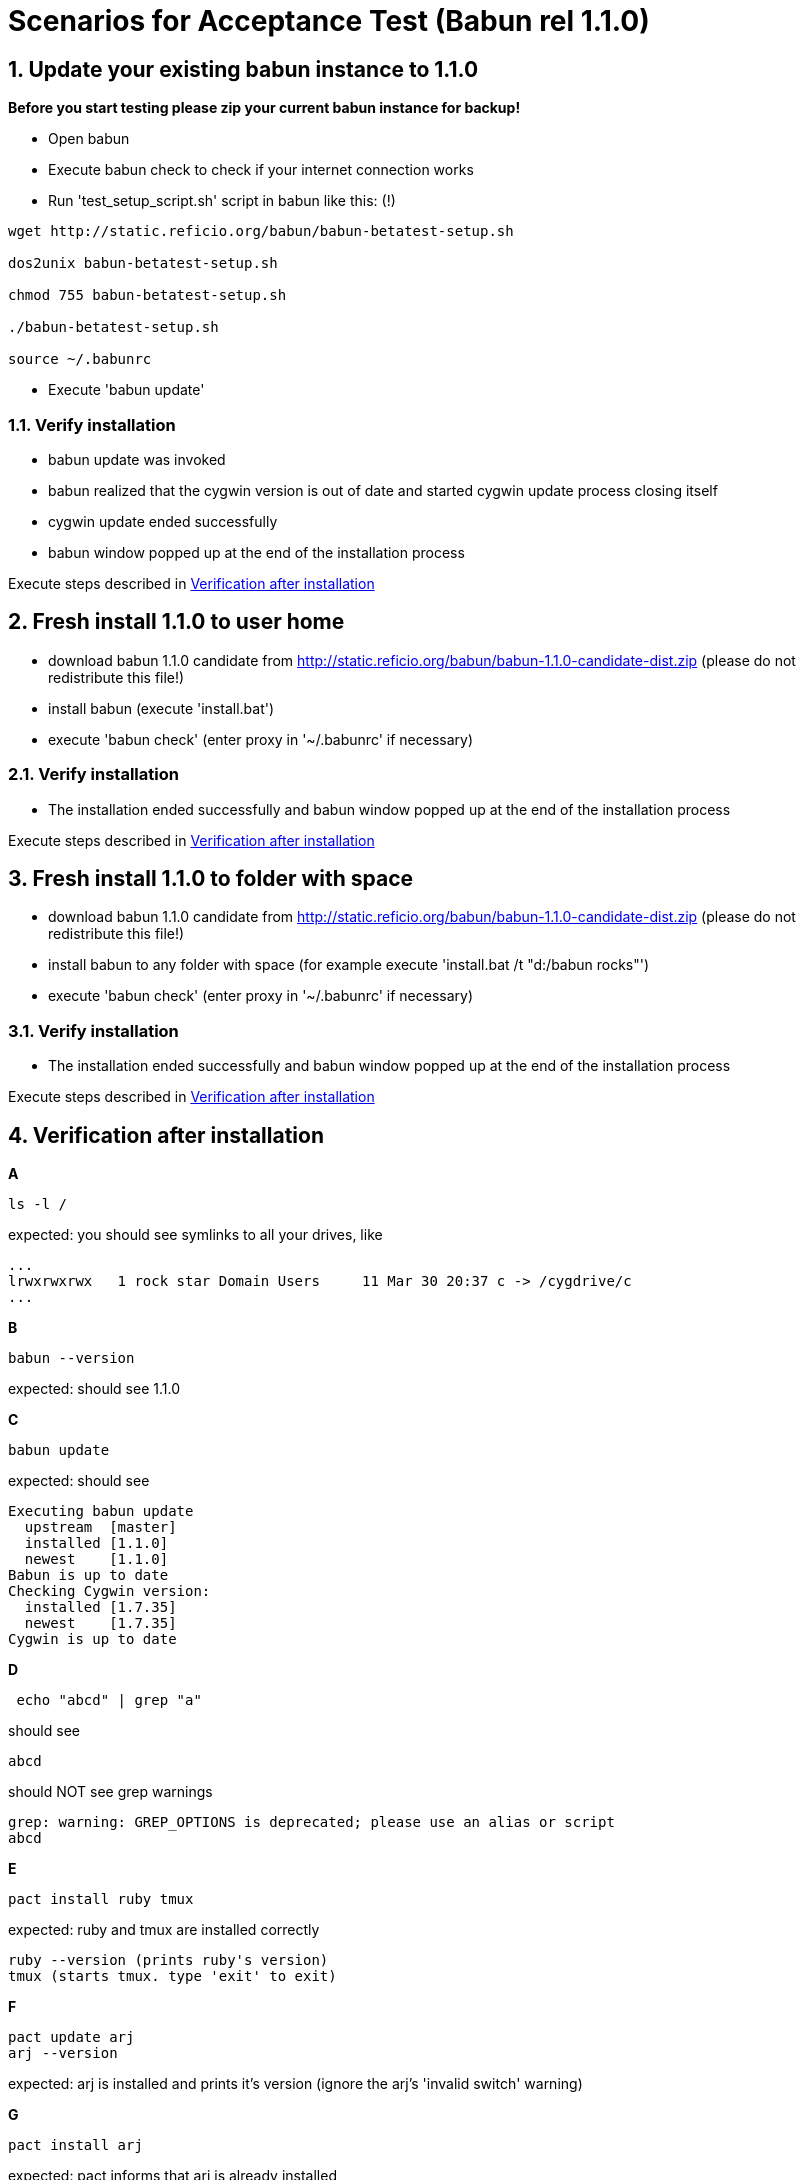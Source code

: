 
= Scenarios for Acceptance Test (Babun rel 1.1.0)

:numbered:

== Update your existing babun instance to 1.1.0

*Before you start testing please zip your current babun instance for backup!*

- Open babun
- Execute babun check to check if your internet connection works
- Run 'test_setup_script.sh' script in babun like this: (!)

----
wget http://static.reficio.org/babun/babun-betatest-setup.sh

dos2unix babun-betatest-setup.sh

chmod 755 babun-betatest-setup.sh

./babun-betatest-setup.sh

source ~/.babunrc
----

- Execute 'babun update'

=== Verify installation

- babun update was invoked
- babun realized that the cygwin version is out of date and started cygwin update process closing itself
- cygwin update ended successfully
- babun window popped up at the end of the installation process

Execute steps described in <<verify, Verification after installation>>

== Fresh install 1.1.0 to user home

- download babun 1.1.0 candidate from http://static.reficio.org/babun/babun-1.1.0-candidate-dist.zip (please do not redistribute this file!)
- install babun (execute 'install.bat')
- execute 'babun check' (enter proxy in '~/.babunrc' if necessary)

=== Verify installation

- The installation ended successfully and babun window popped up at the end of the installation process

Execute steps described in <<verify, Verification after installation>>

== Fresh install 1.1.0 to folder with space

- download babun 1.1.0 candidate from http://static.reficio.org/babun/babun-1.1.0-candidate-dist.zip (please do not redistribute this file!)
- install babun to any folder with space (for example execute 'install.bat /t "d:/babun rocks"')
- execute 'babun check' (enter proxy in '~/.babunrc' if necessary)


=== Verify installation

- The installation ended successfully and babun window popped up at the end of the installation process

Execute steps described in <<verify, Verification after installation>>

[[verify]]
== Verification after installation

*A*

----
ls -l /
----

expected: you should see symlinks to all your drives, like

----
...
lrwxrwxrwx   1 rock star Domain Users     11 Mar 30 20:37 c -> /cygdrive/c
...
----

*B*

----
babun --version
---- 

expected: should see 1.1.0

*C*

----
babun update
----

expected: should see 

----
Executing babun update
  upstream  [master]
  installed [1.1.0]
  newest    [1.1.0]
Babun is up to date
Checking Cygwin version:
  installed [1.7.35]
  newest    [1.7.35]
Cygwin is up to date
----

*D*

----
 echo "abcd" | grep "a" 
----

should see 

----
abcd
----

should NOT see grep warnings

----
grep: warning: GREP_OPTIONS is deprecated; please use an alias or script
abcd
----

*E*

----
pact install ruby tmux
----

expected: ruby and tmux are installed correctly

----
ruby --version (prints ruby's version)
tmux (starts tmux. type 'exit' to exit)
----

*F*

----
pact update arj
arj --version
----

expected: arj is installed and prints it's version (ignore the arj's 'invalid switch' warning)

*G*

---- 
pact install arj
----

expected: pact informs that arj is already installed

*H* 

----
pact remove arj
arj --version
----

expected: command not found: arj

*I*

----
open .
open www.gmail.com
----

expected: should open windows explorer, should open web browser

*J*

Execute your daily tasks to see if everything works for you!!

== Feedback

Once you completed all the tests please let us know

- if you are behind proxy or not
- on which OS you have tested
- send us the output if the test fails
- let us know also if all tests pass

You can post your feedback directly to https://github.com/babun/babun/issues/266

